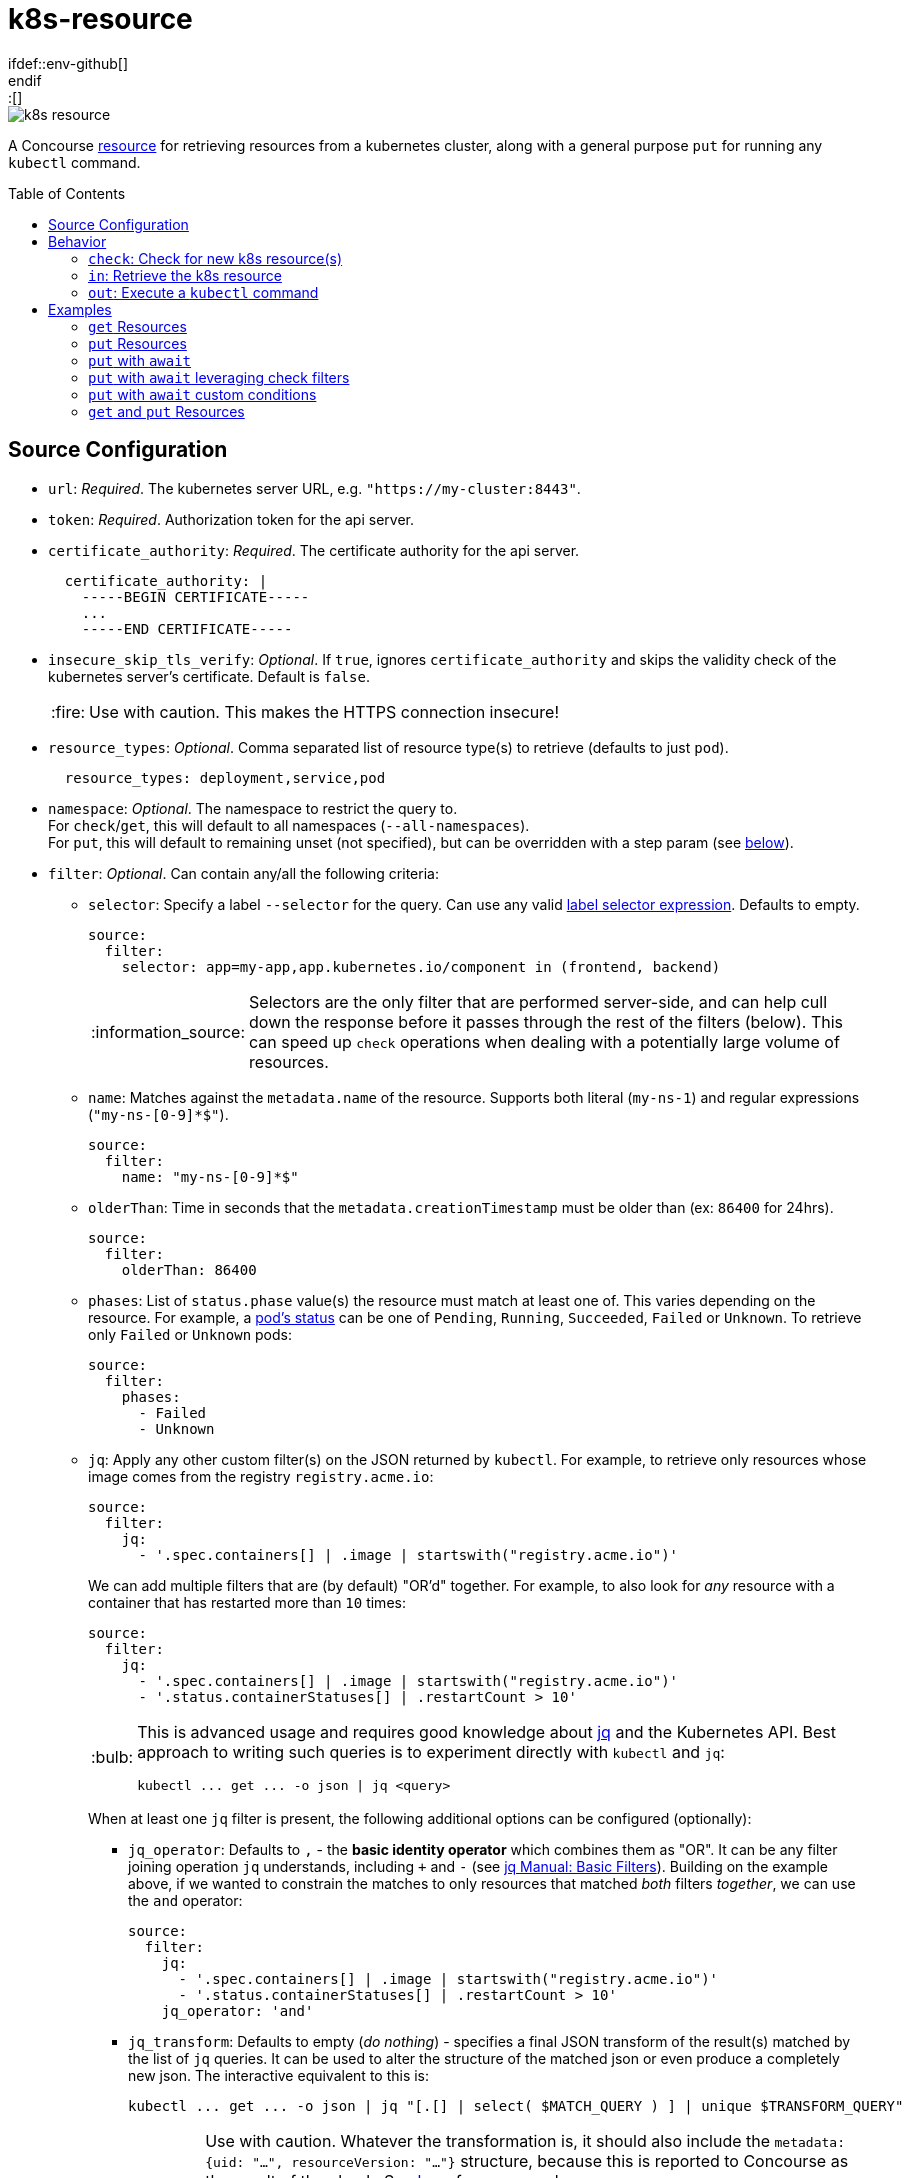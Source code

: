 = k8s-resource
:toc:
:toc-placement!:
\ifdef::env-github[]
:tip-caption: :bulb:
:note-caption: :information_source:
:important-caption: :heavy_exclamation_mark:
:caution-caption: :fire:
:warning-caption: :warning:
\endif::[]

image::https://img.shields.io/docker/pulls/jgriff/k8s-resource[]

A Concourse https://resource-types.concourse-ci.org/[resource] for retrieving resources
from a kubernetes cluster, along with a general purpose `put` for running any `kubectl` command.

toc::[]

== Source Configuration

* `url`: _Required_. The kubernetes server URL, e.g. `"https://my-cluster:8443"`.
* `token`: _Required_.  Authorization token for the api server.
* `certificate_authority`: _Required_. The certificate authority for the api server.
+
[source,yaml]
----
  certificate_authority: |
    -----BEGIN CERTIFICATE-----
    ...
    -----END CERTIFICATE-----
----

* `insecure_skip_tls_verify`: _Optional_. If `true`, ignores `certificate_authority` and skips the validity check of the kubernetes server's certificate. Default is `false`.
+
CAUTION: Use with caution. This makes the HTTPS connection insecure!

* `resource_types`: _Optional_. Comma separated list of resource type(s) to retrieve (defaults to just `pod`).
+
[source,yaml]
----
  resource_types: deployment,service,pod
----

* `namespace`: _Optional_. The namespace to restrict the query to. +
For `check`/`get`, this will default to all namespaces (`--all-namespaces`). +
For `put`, this will default to remaining unset (not specified), but can be overridden with a step param (see link:#out[below]).

* `filter`: _Optional_. Can contain any/all the following criteria:

** `selector`: Specify a label `--selector` for the query.  Can use any valid https://kubernetes.io/docs/concepts/overview/working-with-objects/labels/#label-selectors[label selector expression].  Defaults to empty.
+
[source,yaml]
----
source:
  filter:
    selector: app=my-app,app.kubernetes.io/component in (frontend, backend)
----
+
NOTE: Selectors are the only filter that are performed server-side, and can help cull down the response before it passes through the rest of the filters (below).
This can speed up `check` operations when dealing with a potentially large volume of resources.

** `name`: Matches against the `metadata.name` of the resource.  Supports both literal (`my-ns-1`) and regular expressions (`"my-ns-[0-9]*$"`).
+
[source,yaml]
----
source:
  filter:
    name: "my-ns-[0-9]*$"
----

** `olderThan`: Time in seconds that the `metadata.creationTimestamp` must be older than (ex: `86400` for 24hrs).
+
[source,yaml]
----
source:
  filter:
    olderThan: 86400
----

** `phases`: List of `status.phase` value(s) the resource must match at least one of.  This varies depending on the resource.
For example, a https://kubernetes.io/docs/concepts/workloads/pods/pod-lifecycle/#pod-phase[pod's status] can be one of `Pending`, `Running`, `Succeeded`, `Failed` or `Unknown`.
To retrieve only `Failed` or `Unknown` pods:
+
[source,yaml]
----
source:
  filter:
    phases:
      - Failed
      - Unknown
----

** `jq`: Apply any other custom filter(s) on the JSON returned by `kubectl`.
For example, to retrieve only resources whose image comes from the registry `registry.acme.io`:
+
[source,yaml]
----
source:
  filter:
    jq:
      - '.spec.containers[] | .image | startswith("registry.acme.io")'
----
We can add multiple filters that are (by default) "OR'd" together.  For example, to also look for _any_ resource with a container that has restarted more than `10` times:
+
[source,yaml]
----
source:
  filter:
    jq:
      - '.spec.containers[] | .image | startswith("registry.acme.io")'
      - '.status.containerStatuses[] | .restartCount > 10'
----
+
[TIP]
====
This is advanced usage and requires good knowledge about https://stedolan.github.io/jq/[jq] and the Kubernetes API.  Best approach to writing such queries is to experiment directly with `kubectl` and `jq`:

[source,shell]
----
kubectl ... get ... -o json | jq <query>
----
====
+
When at least one `jq` filter is present, the following additional options can be configured (optionally):

*** `jq_operator`:  Defaults to `,` - the *basic identity operator* which combines them as "OR". It can be any filter joining operation `jq` understands, including `+` and `-` (see https://stedolan.github.io/jq/manual/#Basicfilters[jq Manual: Basic Filters]).
Building on the example above, if we wanted to constrain the matches to only resources that matched _both_ filters _together_, we can use the `and` operator:
+
[source,yaml]
----
source:
  filter:
    jq:
      - '.spec.containers[] | .image | startswith("registry.acme.io")'
      - '.status.containerStatuses[] | .restartCount > 10'
    jq_operator: 'and'
----

*** `jq_transform`:  Defaults to empty (_do nothing_) - specifies a final JSON transform of the result(s) matched by the list of `jq` queries.
It can be used to alter the structure of the matched json or even produce a completely new json.
The interactive equivalent to this is:
+
[source,shell]
----
kubectl ... get ... -o json | jq "[.[] | select( $MATCH_QUERY ) ] | unique $TRANSFORM_QUERY"
----
+
[WARNING]
====
Use with caution.  Whatever the transformation is, it should also include the `metadata: {uid: "...", resourceVersion: "..."}` structure, because this is reported to Concourse as the result of the check.
See link:test/fixtures/stdin-source-filter-jq-transformation.json[here] for an example.

The _empty result_ `[]` appears to not be considered a new version by Concourse (does not trigger a job) - the transform query can make use of that in a condition where it does not want to produce a new version.
====
* `sensitive`: _Optional._  If `true`, the resource content will be considered sensitive and not show up in the logs or Concourse UI.  Can be overridden as a param to each `get` step. Default is `false`.

== Behavior

=== `check`: Check for new k8s resource(s)

The current list of `resource_types` resources are fetched from the cluster, and filtered against any `filter` criteria configured.
Each matching resource is emitted as a separate version, uniquely identified by its `uid`/`resourceVersion` pair.

New versions will be triggered by encountering any of:

* new `uid` not seen before
* new `resourceVersion` for a `uid` (that was previously seen at a different `resourceVersion`)

NOTE:  Due to the way Concourse treats the versions from the first `check`, this resource will emit _only_ a
single initial resource version (or zero if none match).  It will be the first resource in the list returned from the query.
All subsequent `check` invocations after that will always emit the full batch of resources as individual versions.
This is done to give pipelines the opportunity to run across each k8s resource.  Otherwise, if all versions were emitted
from the first initial `check`, Concourse would only trigger on the last version in the list.


=== `in`: Retrieve the k8s resource

Retrieve the single resource as JSON (`-o json`) and writes it to a file `resource.json`.

[source,json]
----
{
  "apiVersion": "v1",
  "kind": "...",
  "metadata": {...},
  ...
}
----

==== Parameters

* `sensitive`: _Optional._  Overrides the source configuration's value for this particular `get`.

[#out]
=== `out`: Execute a `kubectl` command

General purpose execution of `kubectl` with args provided as a param to `put`.

==== Parameters

* `kubectl`: _Required._ The args to pass directly to `kubectl`.
+
NOTE: The `--server`, `--token`, `--certificate-authority` and `--namespace` will all be implicitly included in
the command based on the `source` configuration.

* `namespace`: _Optional._  Overrides the source configuration's value for this particular `put` step.

* `await`: _Optional._  Configures the `put` step to poll the cluster (after running the `kubectl` command) for resources and await certain conditions before succeeding.  Has the following configuration:
** `timeout`: _Required_. Must be a positive integer to enable waiting (anything else disables waiting). Measured in seconds.
** `interval`: _Optional_.  Polling interval, measured in seconds (defaults to `3`).
** `resource_types`: _Optional_. Overrides the source config `resources_types` for what to retrieve from the cluster and run through the `conditions`.
** `conditions`: _Optional_. List of zero or more `jq` expressions to evaluate. If none are given, default expressions are inferred based on the `resource_types` being retrieved.

==== Wait Conditions

Wait conditions are expressed as `jq` expressions listed under `await.conditions` in the `put` step `params` (similar to the `filter.jq` list in `source` configuration of the resource).
The conditions are given each resource's root JSON object.

[source,yaml]
----
- put: k8s
  params:
    kubectl: create deployment my-nginx --image=nginx
    await:
      timeout: 30 # seconds
      resource_types: deployment
      conditions:
        - select(.spec.replicas > 0) | .status.readyReplicas > 0
----

* Can list zero or more conditions (see defaults below for when none are given).
* Each expression _must_ evaluate to a boolean result (`true` or `false`), all other results are ignored.
* All conditions must produce at least one `true` result, and no `false` results.
* If the `timeout` is reached before the conditions are satisfied, `put` will fail.

IMPORTANT: Be sure to craft your expressions to safely filter out or ignore any resources you don't care about, taking note of the `resource_types` you are querying for.  _Any `false` result will in any condition will prevent the wait from succeeding._

===== Default Wait Conditions

If no `conditions` are given, wait will attempt to infer sensible default conditions based on the `resource_types`.
The table below list the conditions that are used by default.

|===
|`resource_types` |Default Condition

| `pod`, `pods`, `po`
| `select(.kind == "Pod") \| .status.containerStatuses[] \| .ready`

| `deployment`, `deployments`, `deploy`
| `select(.kind == "Deployment") \| select(.spec.replicas > 0) \| .spec.replicas == .status.readyReplicas`

| `replicaset`, `replicasets`, `rs`
| `select(.kind == "ReplicaSet") \| select(.spec.replicas > 0) \| .spec.replicas == .status.readyReplicas`

| `statefulset`, `statefulsets`, `sts`
| `select(.kind == "StatefulSet") \| select(.spec.replicas > 0) \| .spec.replicas == .status.readyReplicas`

|===

NOTE: The default source config `resource_types` is `pod`.

== Examples

=== `get` Resources

The pipeline below checks for kubernetes `namespaces` named `my-ns-<number>` created more than 24 hours ago.

[source,yaml]
----
resource_types:
  - name: k8s-resource
    type: docker-image
    source:
      repository: jgriff/k8s-resource

resources:
  - name: expired-namespace
    type: k8s-resource
    icon: kubernetes
    source:
      url: ((k8s-server))
      token: ((k8s-token))
      certificate_authority: ((k8s-ca))
      resource_types: namespaces        <1>
      filter:
        name: "my-ns-[0-9]*$"           <2>
        olderThan: 86400                <3>

jobs:
  - name: view-expired-namespaces
    plan:
      - get: expired-namespace
        version: every
        trigger: true
      - task: take-a-look
        config:
          platform: linux
          image_resource:
            type: registry-image
            source: { repository: busybox }
          inputs:
            - name: expired-namespace
          run:
            path: cat
            args: ["expired-namespace/resource.json"]
----
<1> are `namespaces`.
<2> are named `my-ns-<number>` (e.g `my-ns-1`, `my-ns-200`, etc).
<3> have existed for longer than 24 hours (`86400` seconds).

Each k8s resource that matches the above criteria is emitted individually from the `expired-namespace` resource,
and then the `take-a-look` task echoes the contents of the retrieved resource file (for demonstration purposes).

NOTE: Be sure to include `version: every` in your `get` step so you get _every_ k8s resource that matches your query.
Otherwise, Concourse will only trigger on the _latest_ resource to be emitted (the last one in the list that comes back from the query).

=== `put` Resources

The pipeline below demonstrates using the `put` operation to deploy a resource file `deploy.yaml` from a git repo `my-k8s-repo` (config not shown).

[source,yaml]
----
resource_types:
  - name: k8s-resource
    type: docker-image
    source:
      repository: jgriff/k8s-resource

resources:
  - name: k8s
    type: k8s-resource
    icon: kubernetes
    source:
      url: ((k8s-server))
      token: ((k8s-token))
      certificate_authority: ((k8s-ca))

jobs:
  - name: deploy-prod
    plan:
      - get: my-k8s-repo
        trigger: true
      - put: k8s
        params:
          kubectl: apply -f my-k8s-repo/deploy.yaml
          namespace: prod
----

=== `put` with `await`

Here's the same example as above, with the added `await` behavior where `put` will wait up to 2 minutes for the deployment to come up.
If the deployment isn't ready after 2 minutes, `put` will fail.

[source,yaml]
----
resource_types:
  - name: k8s-resource
    type: docker-image
    source:
      repository: jgriff/k8s-resource

resources:
  - name: k8s
    type: k8s-resource
    icon: kubernetes
    source:
      url: ((k8s-server))
      token: ((k8s-token))
      certificate_authority: ((k8s-ca))

jobs:
  - name: deploy-prod
    plan:
      - get: my-k8s-repo
        trigger: true
      - put: k8s
        params:
          kubectl: apply -f my-k8s-repo/deploy.yaml
          namespace: prod
          await:
            timeout: 120
            resource_types: deployment
----

=== `put` with `await` leveraging check filters

Since `await` uses `check` to retrieve the resources, all the `source.filter` options are available to you when querying for resources to check against your conditions.

For example:

[source,yaml]
----
resources:
  - name: k8s
    type: k8s-resource
    icon: kubernetes
    source:
      url: ((k8s-server))
      token: ((k8s-token))
      certificate_authority: ((k8s-ca))
      namespace: prod
      resource_types: deployment
      filter:
        selector: app=my-app,app.kubernetes.io/component in (frontend, backend)
        name: "my-*"

jobs:
  - name: deploy-prod
    plan:
      - get: my-k8s-repo
        trigger: true
      - put: k8s
        params:
          kubectl: apply -f my-k8s-repo/deploy.yaml
          await:
            timeout: 120
----

This will:

. Apply our deployment from `deploy.yaml`.
. Then wait at most 2 minutes for all deployments to reach a ready state (default condition for `deployment` resource types) whose:
* name starts with `"my-"`.
* have a metadata label `"app.kubernetes.io/component"` of either `"frontend"` or `"backend"`.


=== `put` with `await` custom conditions

You can supply any custom condition to `await` on.

[source,yaml]
----
jobs:
  - name: deploy-prod
    plan:
      - get: my-k8s-repo
        trigger: true
      - put: k8s
        params:
          kubectl: apply -f my-k8s-repo/deploy.yaml
          namespace: prod
          await:
            timeout: 120
            resource_types: deployment,statefulset
            conditions:
              - select(.metadata.name == "my-deployment") | .status.readyReplicas > 0
              - select(.metadata.name == "my-statefulset") | .status.readyReplicas > 0
----

=== `get` and `put` Resources

The pipeline below demonstrates using both `get` and `put` in the same pipeline.

[WARNING]
====
Don't use the same `k8s-resource` instance for _both_ `get` and `put` operations!  The `put` step
emits a meaningless version (it's just the `kubectl` command that was executed).  The problem is Concourse will include
that (meaningless) version in the version history for the resource.  It will then be offered to your `get` step which
will be unable to retrieve the nonsensical version and then fail.

So the best way to deal with this is to use one resource instance for the resources you are ``get``'ing, and another
instance for general purpose ``put``'ing things.
====
Here's an example that combines the previous 2 examples into a single pipeline that watches for expired namespaces, and
then deletes them.

[source,yaml]
----
k8s-resource-source-config: &k8s-resource-source-config
  url: ((k8s-server))
  token: ((k8s-token))
  certificate_authority: ((k8s-ca))

resource_types:
  - name: k8s-resource
    type: docker-image
    source:
      repository: jgriff/k8s-resource

resources:
  - name: k8s
    type: k8s-resource
    icon: kubernetes
    source:
      << : *k8s-resource-source-config

  - name: expired-namespace
    type: k8s-resource
    icon: kubernetes
    source:
      << : *k8s-resource-source-config
      resource_types: namespaces
      filter:
        name: "my-ns-[0-9]*$"
        olderThan: 86400
        phases: [Active]

jobs:
  - name: delete-expired-namespaces
    plan:
      - get: expired-namespace
        version: every
        trigger: true
      - load_var: expired-namespace-resource
        file:     expired-namespace/resource.json
      - put: k8s
        params:
          kubectl: delete namespace ((.:expired-namespace-resource.metadata.name))
----
